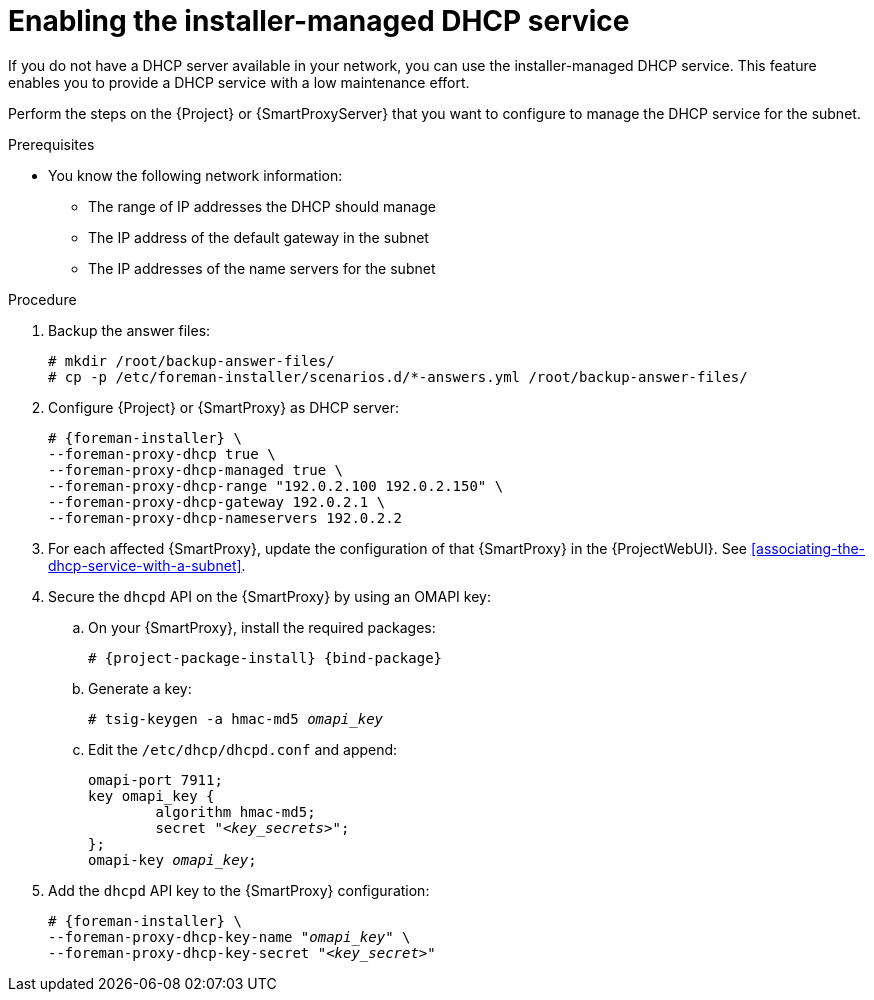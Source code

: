 [id="enabling-the-installer-managed-dhcp-service"]
= Enabling the installer-managed DHCP service

If you do not have a DHCP server available in your network, you can use the installer-managed DHCP service. This feature enables you to provide a DHCP service with a low maintenance effort.

Perform the steps on the {Project} or {SmartProxyServer} that you want to configure to manage the DHCP service for the subnet.


.Prerequisites

* You know the following network information:
** The range of IP addresses the DHCP should manage
** The IP address of the default gateway in the subnet
** The IP addresses of the name servers for the subnet


.Procedure

. Backup the answer files:
+
[options="nowrap",subs="+quotes,attributes"]
....
# mkdir /root/backup-answer-files/
# cp -p /etc/foreman-installer/scenarios.d/*-answers.yml /root/backup-answer-files/
....

. Configure {Project} or {SmartProxy} as DHCP server:
+
[options="nowrap" subs="+quotes,attributes"]
----
# {foreman-installer} \
--foreman-proxy-dhcp true \
--foreman-proxy-dhcp-managed true \
--foreman-proxy-dhcp-range "192.0.2.100 192.0.2.150" \
--foreman-proxy-dhcp-gateway 192.0.2.1 \
--foreman-proxy-dhcp-nameservers 192.0.2.2
----

. For each affected {SmartProxy}, update the configuration of that {SmartProxy} in the {ProjectWebUI}. See xref:associating-the-dhcp-service-with-a-subnet[].

. Secure the `dhcpd` API on the {SmartProxy} by using an OMAPI key:

.. On your {SmartProxy}, install the required packages:
+
[options="nowrap", subs="+quotes,verbatim,attributes"]
----
# {project-package-install} {bind-package}
----

.. Generate a key:
+
[options="nowrap", subs="+quotes,verbatim,attributes"]
----
# tsig-keygen -a hmac-md5 _omapi_key_
----

.. Edit the `/etc/dhcp/dhcpd.conf` and append:
+
[options="nowrap", subs="+quotes,verbatim,attributes"]
----
omapi-port 7911;
key omapi_key {
	algorithm hmac-md5;
	secret "_<key_secrets>_";
};
omapi-key _omapi_key_;
----

. Add the `dhcpd` API key to the {SmartProxy} configuration:
+
[options="nowrap", subs="+quotes,verbatim,attributes"]
----
# {foreman-installer} \
--foreman-proxy-dhcp-key-name "_omapi_key_" \
--foreman-proxy-dhcp-key-secret "_<key_secret>_"
----


